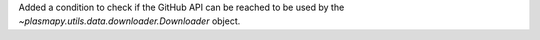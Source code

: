 Added a condition to check if the GitHub API can be reached to be used by the
`~plasmapy.utils.data.downloader.Downloader` object.
